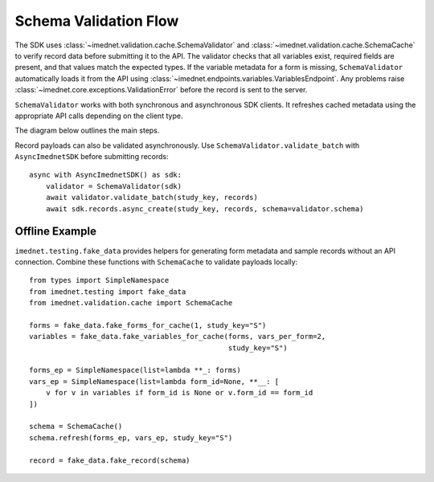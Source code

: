 Schema Validation Flow
======================

The SDK uses :class:`~imednet.validation.cache.SchemaValidator` and
:class:`~imednet.validation.cache.SchemaCache` to verify record data before
submitting it to the API. The validator checks that all variables exist,
required fields are present, and that values match the expected types.
If the variable metadata for a form is missing, ``SchemaValidator`` automatically
loads it from the API using :class:`~imednet.endpoints.variables.VariablesEndpoint`.
Any problems raise :class:`~imednet.core.exceptions.ValidationError` before the
record is sent to the server.

``SchemaValidator`` works with both synchronous and asynchronous SDK clients.
It refreshes cached metadata using the appropriate API calls depending on the
client type.

The diagram below outlines the main steps.

.. mermaid::

   graph TD
       A[Record payload] --> B[SchemaValidator.validate_record]
       B --> C{formKey or formId}
       C -->|Resolve formKey| D[SchemaCache]
       D --> E{variables cached?}
       E -- No --> F[refresh(study_key)]
       F --> G[sdk.variables.list]
       G --> D
       E -- Yes --> H[validate_record_data]
       D --> H
       H --> I{validation passes?}
       I -- Yes --> J[submit to RecordsEndpoint]
   I -- No --> K[raise ValidationError]

Record payloads can also be validated asynchronously. Use
``SchemaValidator.validate_batch`` with ``AsyncImednetSDK`` before
submitting records::

    async with AsyncImednetSDK() as sdk:
        validator = SchemaValidator(sdk)
        await validator.validate_batch(study_key, records)
        await sdk.records.async_create(study_key, records, schema=validator.schema)

Offline Example
---------------

``imednet.testing.fake_data`` provides helpers for generating form
metadata and sample records without an API connection. Combine these
functions with ``SchemaCache`` to validate payloads locally::

    from types import SimpleNamespace
    from imednet.testing import fake_data
    from imednet.validation.cache import SchemaCache

    forms = fake_data.fake_forms_for_cache(1, study_key="S")
    variables = fake_data.fake_variables_for_cache(forms, vars_per_form=2,
                                                   study_key="S")

    forms_ep = SimpleNamespace(list=lambda **_: forms)
    vars_ep = SimpleNamespace(list=lambda form_id=None, **__: [
        v for v in variables if form_id is None or v.form_id == form_id
    ])

    schema = SchemaCache()
    schema.refresh(forms_ep, vars_ep, study_key="S")

    record = fake_data.fake_record(schema)
